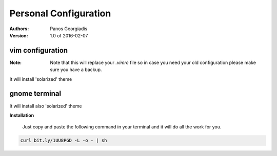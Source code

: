 #######################
Personal Configuration
#######################

:Authors: Panos Georgiadis
:Version: 1.0 of 2016-02-07


vim configuration
=================

:Note: Note that this will replace your `.vimrc` file
       so in case you need your old configuration
       please make sure you have a backup.

It will install 'solarized' theme

gnome terminal
==============

It will install also 'solarized' theme



**Installation**

   Just copy and paste the following command in your terminal
   and it will do all the work for you.

.. code-block:: bash

  curl bit.ly/1UU8PGD -L -o - | sh



